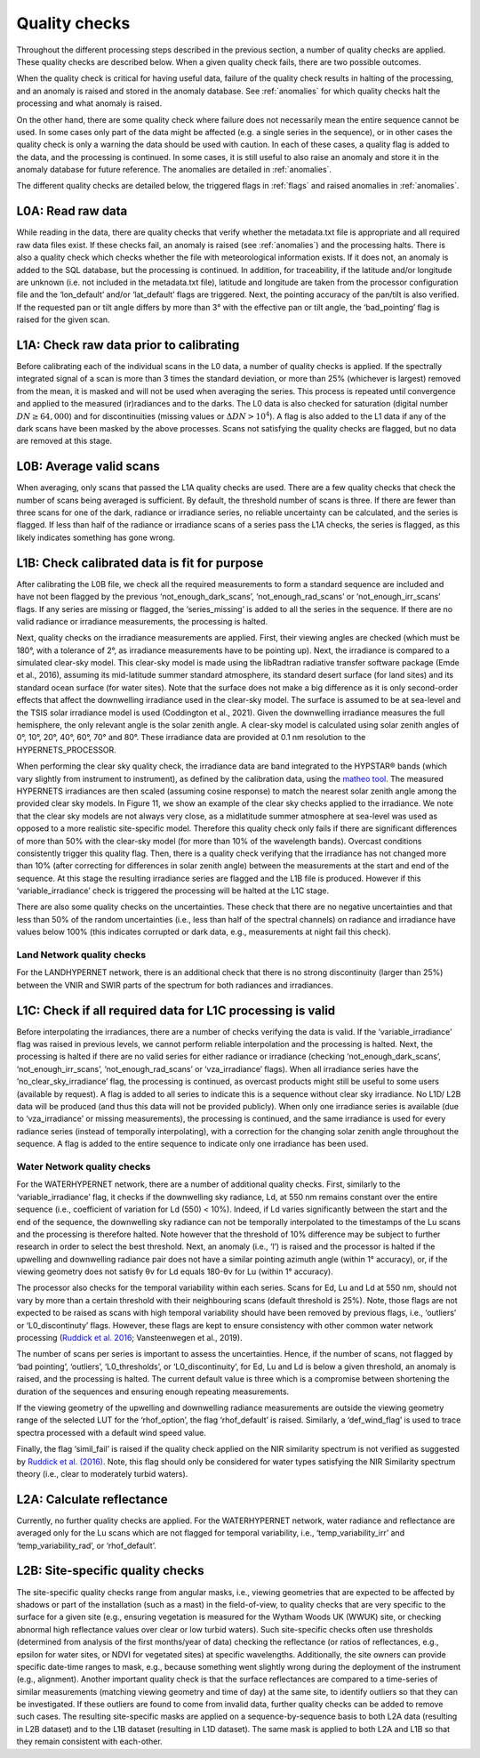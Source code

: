 .. quality - algorithm theoretical basis
   Author: pdv
   Email: pieter.de.vis@npl.co.uk
   Created: 07/02/2022

.. _quality:


Quality checks
~~~~~~~~~~~~~~~~~~~~~~~~~~~
Throughout the different processing steps described in the
previous section, a number of quality checks are applied. These
quality checks are described below. When a given quality check fails,
there are two possible outcomes.

When the quality check is critical for having useful data, failure of
the quality check results in halting of the processing, and an
anomaly is raised and stored in the anomaly database.
See :ref:`anomalies` for which quality checks halt the
processing and what anomaly is raised.

On the other hand, there are some quality check where failure
does not necessarily mean the entire sequence cannot be used.
In some cases only part of the data might be affected (e.g. a
single series in the sequence), or in other cases the quality
check is only a warning the data should be used with caution.
In each of these cases, a quality flag is added to the data, and
the processing is continued. In some cases, it is still useful to
also raise an anomaly and store it in the anomaly database for
future reference. The anomalies are detailed in :ref:`anomalies`.

The different quality checks are detailed below, the triggered
flags in :ref:`flags` and raised anomalies in :ref:`anomalies`.

L0A: Read raw data
:::::::::::::::::::
While reading in the data, there are quality checks that verify
whether the metadata.txt file is appropriate and all required raw data
files exist. If these checks fail, an anomaly is raised (see :ref:`anomalies`) and
the processing halts. There is also a quality check which checks whether
the file with meteorological information exists. If it does not, an
anomaly is added to the SQL database, but the processing is
continued. In addition, for traceability, if the latitude and/or
longitude are unknown (i.e. not included in the metadata.txt file),
latitude and longitude are taken from the processor configuration file
and the ‘lon_default’ and/or ‘lat_default’ flags are triggered. Next, the
pointing accuracy of the pan/tilt is also verified. If the requested pan or
tilt angle differs by more than 3° with the effective pan or tilt angle, the
‘bad_pointing’ flag is raised for the given scan.

L1A: Check raw data prior to calibrating
:::::::::::::::::::::::::::::::::::::::::::
Before calibrating each of the individual scans in the
L0 data, a number of quality checks is applied. If the
spectrally integrated signal of a scan is more than 3 times
the standard deviation, or more than 25% (whichever is
largest) removed from the mean, it is masked and will not be
used when averaging the series. This process is repeated until
convergence and applied to the measured (ir)radiances and to
the darks. The L0 data is also checked for saturation (digital
number :math:`DN ≥ 64,000`) and for discontinuities (missing values or
:math:`\Delta DN > 10^4`). A flag is also added to the L1 data if any of the dark
scans have been masked by the above processes. Scans not
satisfying the quality checks are flagged, but no data are
removed at this stage.

L0B: Average valid scans
::::::::::::::::::::::::::
When averaging, only scans that passed the L1A quality
checks are used. There are a few quality checks that check the
number of scans being averaged is sufficient. By default, the
threshold number of scans is three. If there are fewer than three
scans for one of the dark, radiance or irradiance series, no reliable
uncertainty can be calculated, and the series is flagged. If less than
half of the radiance or irradiance scans of a series pass the L1A
checks, the series is flagged, as this likely indicates something has
gone wrong.

L1B: Check calibrated data is fit for purpose
::::::::::::::::::::::::::::::::::::::::::::::::
After calibrating the L0B file, we check all the required measurements
to form a standard sequence are included and have not been flagged by
the previous ‘not_enough_dark_scans’, ‘not_enough_rad_scans’ or
‘not_enough_irr_scans’ flags. If any series are missing or flagged, the
‘series_missing’ is added to all the series in the sequence. If there are no valid
radiance or irradiance measurements, the processing is halted.

Next, quality checks on the irradiance measurements are applied.
First, their viewing angles are checked (which must be 180°, with a
tolerance of 2°, as irradiance measurements have to be pointing up).
Next, the irradiance is compared to a simulated clear-sky model. This
clear-sky model is made using the libRadtran radiative transfer software
package (Emde et al., 2016), assuming its mid-latitude summer
standard atmosphere, its standard desert surface (for land sites)
and its standard ocean surface (for water sites). Note that the surface
does not make a big difference as it is only second-order effects that
affect the downwelling irradiance used in the clear-sky model. The
surface is assumed to be at sea-level and the TSIS solar irradiance model
is used (Coddington et al., 2021). Given the downwelling irradiance
measures the full hemisphere, the only relevant angle is the solar zenith
angle. A clear-sky model is calculated using solar zenith angles of 0°, 10°,
20°, 40°, 60°, 70° and 80°. These irradiance data are provided at 0.1 nm
resolution to the HYPERNETS_PROCESSOR.

When performing the clear sky quality check, the irradiance data
are band integrated to the HYPSTAR® bands (which vary slightly
from instrument to instrument), as defined by the calibration data,
using the `matheo tool <https://matheo.readthedocs.io/en/latest/>`_.
The measured HYPERNETS irradiances are
then scaled (assuming cosine response) to match the nearest solar
zenith angle among the provided clear sky models. In Figure 11, we
show an example of the clear sky checks applied to the irradiance.
We note that the clear sky models are not always very close, as a midlatitude
summer atmosphere at sea-level was used as opposed to a
more realistic site-specific model. Therefore this quality check only
fails if there are significant differences of more than 50% with the
clear-sky model (for more than 10% of the wavelength bands).
Overcast conditions consistently trigger this quality flag.
Then, there is a quality check verifying that the irradiance has
not changed more than 10% (after correcting for differences in
solar zenith angle) between the measurements at the start and
end of the sequence. At this stage the resulting irradiance series
are flagged and the L1B file is produced. However if this ‘variable_irradiance’
check is triggered the processing will be halted at the L1C stage.

There are also some quality checks on the uncertainties. These
check that there are no negative uncertainties and that less than 50%
of the random uncertainties (i.e., less than half of the spectral
channels) on radiance and irradiance have values below 100%
(this indicates corrupted or dark data, e.g., measurements at
night fail this check).

Land Network quality checks
-----------------------------
For the LANDHYPERNET network, there is an additional check
that there is no strong discontinuity (larger than 25%) between the
VNIR and SWIR parts of the spectrum for both radiances and
irradiances.

L1C: Check if all required data for L1C processing is valid
::::::::::::::::::::::::::::::::::::::::::::::::::::::::::::::
Before interpolating the irradiances, there are a number of
checks verifying the data is valid. If the ‘variable_irradiance’ flag
was raised in previous levels, we cannot perform reliable
interpolation and the processing is halted. Next, the processing is
halted if there are no valid series for either radiance or irradiance
(checking ‘not_enough_dark_scans’, ‘not_enough_irr_scans’, ‘not_enough_rad_scans’
or ‘vza_irradiance’ flags). When all irradiance
series have the ‘no_clear_sky_irradiance’ flag, the processing is
continued, as overcast products might still be useful to some
users (available by request). A flag is added to all series to
indicate this is a sequence without clear sky irradiance. No L1D/
L2B data will be produced (and thus this data will not be provided
publicly). When only one irradiance series is available (due to ‘vza_irradiance’
or missing measurements), the processing is continued,
and the same irradiance is used for every radiance series (instead of
temporally interpolating), with a correction for the changing solar
zenith angle throughout the sequence. A flag is added to the entire
sequence to indicate only one irradiance has been used.

Water Network quality checks
-----------------------------
For the WATERHYPERNET network, there are a number of
additional quality checks. First, similarly to the ‘variable_irradiance’
flag, it checks if the downwelling sky radiance, Ld, at 550 nm remains
constant over the entire sequence (i.e., coefficient of variation for Ld
(550) < 10%). Indeed, if Ld varies significantly between the start and the
end of the sequence, the downwelling sky radiance can not be temporally
interpolated to the timestamps of the Lu scans and the processing is
therefore halted. Note however that the threshold of 10% difference may
be subject to further research in order to select the best threshold. Next, an
anomaly (i.e., ‘l’) is raised and the processor is halted if the upwelling and
downwelling radiance pair does not have a similar pointing azimuth angle
(within 1° accuracy), or, if the viewing geometry does not satisfy θv for Ld
equals 180-θv for Lu (within 1° accuracy).

The processor also checks for the temporal variability within each
series. Scans for Ed, Lu and Ld at 550 nm, should not vary by more than
a certain threshold with their neighbouring scans (default threshold is
25%). Note, those flags are not expected to be raised as scans with high
temporal variability should have been removed by previous flags,
i.e., ‘outliers’ or ‘L0_discontinuty’ flags. However, these flags are kept
to ensure consistency with other common water network processing
(`Ruddick et al. 2016 <https://odnature.naturalsciences.be/downloads/publications/ruddick_et_al-2006-limnology_and_oceanography21.pdf>`_; Vansteenwegen et al., 2019).

The number of scans per series is important to assess the
uncertainties. Hence, if the number of scans, not flagged by ‘bad
pointing’, ‘outliers’, ‘L0_thresholds’, or ‘L0_discontinuity’, for Ed, Lu
and Ld is below a given threshold, an anomaly is raised, and the
processing is halted. The current default value is three which is a
compromise between shortening the duration of the sequences and
ensuring enough repeating measurements.

If the viewing geometry of the upwelling and downwelling
radiance measurements are outside the viewing geometry range
of the selected LUT for the ‘rhof_option’, the flag ‘rhof_default’ is
raised. Similarly, a ‘def_wind_flag’ is used to trace spectra processed
with a default wind speed value.

Finally, the flag ‘simil_fail’ is raised if the quality check applied
on the NIR similarity spectrum is not verified as suggested by
`Ruddick et al. (2016) <https://odnature.naturalsciences.be/downloads/publications/ruddick_et_al-2006-limnology_and_oceanography21.pdf>`_. Note, this flag should only be considered
for water types satisfying the NIR Similarity spectrum theory
(i.e., clear to moderately turbid waters).

L2A: Calculate reflectance
:::::::::::::::::::::::::::
Currently, no further quality checks are applied. For the
WATERHYPERNET network, water radiance and reflectance are
averaged only for the Lu scans which are not flagged for temporal
variability, i.e., ‘temp_variability_irr’ and ‘temp_variability_rad’, or
‘rhof_default’.

L2B: Site-specific quality checks
:::::::::::::::::::::::::::::::::::::
The site-specific quality checks range from angular masks,
i.e., viewing geometries that are expected to be affected by
shadows or part of the installation (such as a mast) in the
field-of-view, to quality checks that are very specific to the
surface for a given site (e.g., ensuring vegetation is measured
for the Wytham Woods UK (WWUK) site, or checking abnormal
high reflectance values over clear or low turbid waters). Such site-specific
checks often use thresholds (determined from analysis of
the first months/year of data) checking the reflectance (or ratios
of reflectances, e.g., epsilon for water sites, or NDVI for vegetated
sites) at specific wavelengths. Additionally, the site owners can
provide specific date-time ranges to mask, e.g., because
something went slightly wrong during the deployment of the
instrument (e.g., alignment).
Another important quality check is that the surface reflectances
are compared to a time-series of similar measurements (matching
viewing geometry and time of day) at the same site, to identify
outliers so that they can be investigated. If these outliers are found to
come from invalid data, further quality checks can be added to
remove such cases.
The resulting site-specific masks are applied on a sequence-by-sequence
basis to both L2A data (resulting in L2B dataset) and to the
L1B dataset (resulting in L1D dataset). The same mask is applied to
both L2A and L1B so that they remain consistent with each-other.